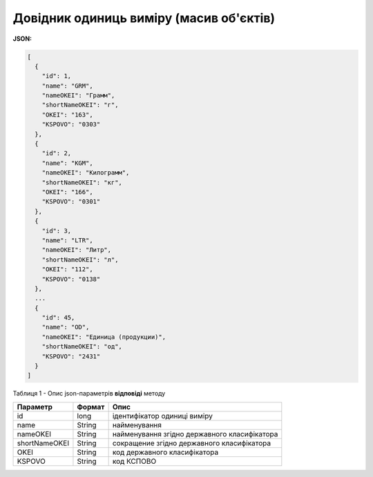 #############################################################
**Довідник одиниць виміру (масив об'єктів)**
#############################################################

**JSON:**

.. code:: json

	[
	  {
	    "id": 1,
	    "name": "GRM",
	    "nameOKEI": "Грамм",
	    "shortNameOKEI": "г",
	    "OKEI": "163",
	    "KSPOVO": "0303"
	  },
	  {
	    "id": 2,
	    "name": "KGM",
	    "nameOKEI": "Килограмм",
	    "shortNameOKEI": "кг",
	    "OKEI": "166",
	    "KSPOVO": "0301"
	  },
	  {
	    "id": 3,
	    "name": "LTR",
	    "nameOKEI": "Литр",
	    "shortNameOKEI": "л",
	    "OKEI": "112",
	    "KSPOVO": "0138"
	  },
	  ...
	  {
	    "id": 45,
	    "name": "OD",
	    "nameOKEI": "Единица (продукции)",
	    "shortNameOKEI": "од",
	    "KSPOVO": "2431"
	  }
	]

Таблиця 1 - Опис json-параметрів **відповіді** методу

+---------------+--------+----------------------------------------------+
|   Параметр    | Формат |                     Опис                     |
+===============+========+==============================================+
| id            | long   | ідентифікатор одиниці виміру                 |
+---------------+--------+----------------------------------------------+
| name          | String | найменування                                 |
+---------------+--------+----------------------------------------------+
| nameOKEI      | String | найменування згідно державного класифікатора |
+---------------+--------+----------------------------------------------+
| shortNameOKEI | String | сокращение згідно державного класифікатора   |
+---------------+--------+----------------------------------------------+
| OKEI          | String | код державного класифікатора                 |
+---------------+--------+----------------------------------------------+
| KSPOVO        | String | код КСПОВО                                   |
+---------------+--------+----------------------------------------------+
